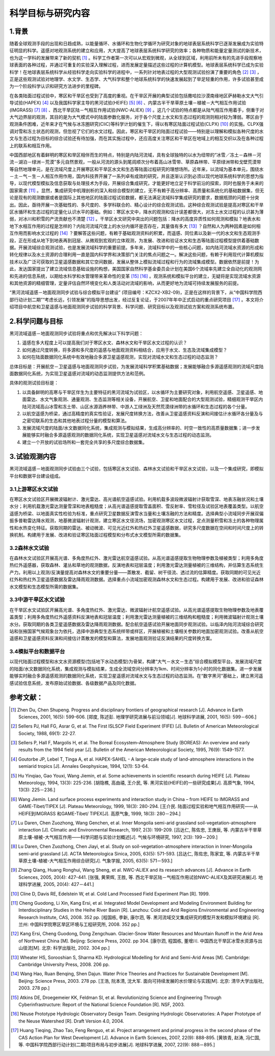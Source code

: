 ﻿.. _doc_aims:

*******************
科学目标与研究内容
*******************
1.背景
===================

随着全球观测手段的出现和日趋成熟，以能量循环、水循环和生物化学循环为研究对象的地球表层系统科学已逐渐发展成为实验特征明显的科学。遥感对地观测系统的建立和应用，大大提高了地球表层系统科学研究的效率；各种物质和能量定量测试的新技术，也为这一学科的发展带来了新的契机 [1]_ 。科学工作者第一次可以从宏观到微观，从全球到区域，利用前所未有的先进手段观察地球表面的各种过程，并通过可重复的实验深入理解过程，进而发展定量描述这些过程的计算机模型。地球表层系统科学已成为实验科学！在地球表层系统科学从经验科学走向实验科学的进程中，一系列针对地表过程的大型观测试验扮演了重要的角色 [2]_ [3]_ ，正是这些观测试验对地理学、水文学、生态学、大气科学和整个地球系统科学的快速发展起到了举足轻重的作用，许多试验甚至成为一个阶段科学认识和研究方法进步的里程碑。

在各类陆面过程试验中，寒区和干旱区也受到了高度的重视。在干旱区开展的典型试验包括撒哈拉沙漠南缘地区萨赫勒水文大气引导试验(HAPEX) [4]_ 以及我国科学家主导的黑河试验(HEIFE) [5]_  [6]_ 、内蒙古半干旱草原土壤－植被－大气相互作用试验(IMGRASS) [7]_ [8]_ 、西北干旱区陆－气相互作用试验(NWC-ALIEX) [9]_ 。这几个试验的特点都是从陆气相互作用着手，侧重于对大气边界层的观测，其目的是为大气模式中的陆面参数化服务，对于各个尺度上水文和生态过程的观测则相对较为薄弱。寒区由于观测条件困难，近年来才在气候与冰冻圈研究(CliC)等科学计划的催生下，得以有寒区陆面过程试验(CLPX) [10]_ 的实施。CLPX强调对雪和冻土状态的观测，但忽视了它们的水文过程。因此，寒区和干旱区的陆面过程试验――特别是以理解和模拟各种尺度的水文与生态过程为目标的综合试验还有待加强，而在其实施过程中，还应高度关注寒区和干旱区在地域上的相互交织以及在各种过程上的联系和相互作用。

中国西部地区有着鲜明的寒区和旱区相伴而生的特点，特别是内陆河流域，具有全球独特的以水为纽带的“冰雪／冻土－森林－河流－湖泊－绿洲－荒漠”多元自然景观，一般从河流的源头到尾闾顺次分布着高山冰雪带、草原森林带、平原绿洲带和戈壁荒漠带等自然地理单元，是在流域尺度上开展寒区和干旱区水文和生态等陆面过程研究的理想场所。近年来，以流域为基本单元，围绕水－土－气－生－人相互作用作用，国内科技界开展了一系列卓有成效的研究，并且逐渐认识到必须以现代地球系统科学的思想为指导，以现代模型模拟及信息获取与处理技术为手段，开展综合集成研究，才能更好地立足于科学前沿的探索，同时也服务于未来的国家需求 [11]_ 。显然，集成研究中机理剖析的深入和综合模型的建立，无不有赖于高分辨率、高质量和系统化的基础数据集，但无论是现有的观测数据或者是国际上其他地区的陆面过程试验数据，都无法满足流域科学集成研究的要求，数据瓶颈的问题十分突出。因此，亟待开展一次基础性的、多尺度的、多学科联合的、精心设计的综合观测试验。这种综合观测试验是提高对寒区和干旱区水循环和生态过程的定量化认识水平的基础。例如：寒区水文中，降水的观测和估计误差都很大，对冻土水文过程的认识甚为薄弱，对冰川和积雪的产流贡献也不清楚 [12]_ 。干旱区水文研究中突出的问题包括：降水的高度异质性如何观测和模拟？地表水和地下水相互作用的过程是怎样的？内陆河流域尺度上的水分内循环是否存在，其量值有多大 [13]_ ？自然和人为两种因素是如何相互作用而影响水文过程的 [14]_ ？要解答这些问题，有赖于基础观测资料的积累，而遥感、同位素以及新一代的水文和生态观测手段，正在形成从地下到地表再到冠层、从微观到宏观的立体观测，为发展、改进和验证水文和生态等陆面过程模型提供着基础数据。开展流域综合观测试验，也是发展流域科学的重要前提。多年来，流域科学中的一些核心问题，如内陆河流域水资源的形成和转化规律以及水土资源的合理利用一直是国内科学界和决策部门关注的焦点问题之一。解决这些问题，有赖于利用现代计算机模拟技术以及广泛可获取的卫星遥感数据和其它空间数据，发展从整体上模拟流域过程和行为的流域集成模型。数据依然是前提！为此，发达国家提出了建立流域信息基础设施的构想，美国国家自然科学基金委员会计划在美国6个流域率先建立全自动化的观测网和先进的信息系统，以期给水科学和水管理带来革命性的变革 [15]_ [16]_ 。观测系统和模拟平台的建立，无疑将是实现流域水资源和其他资源的精细管理，定量评估自然环境变化和人类活动对流域的影响，从而更好地为流域可持续发展服务的前提。

“黑河流域遥感－地面观测同步试验与综合模拟平台建设” (项目编号：KZCX2-XB2-09)，正是在这样的背景下，从“中国科学院西部行动计划二期”“考虑长远，引领发展”的指导思想出发，经过反复论证，于2007年年中正式启动的重点研究项目 [17]_ 。本文将介绍项目中航空和卫星遥感与地面观测同步试验的科学背景、科学问题、研究目标以及观测试验方案和观测系统布置。

2.科学问题与目标
===================
黑河流域遥感－地面观测同步试验将重点和优先解决以下科学问题：

#. 遥感在多大程度上可以提高我们对于寒区水文、森林水文和干旱区水文过程的认识？

#. 如何通过尺度转换，将多源和多尺度的遥感与地面观测资料相结合，应用于水文、生态及流域集成模型？

#. 如何在陆面数据同化系统中有效地融合多源卫星遥感观测，实现对流域水文和生态过程的动态监测？

总体目标是：开展航空－卫星遥感与地面观测同步试验，为发展流域科学积累基础数据；发展能够融合多源遥感观测的流域尺度陆面数据同化系统，为实现卫星遥感对流域的动态监测提供方法和范例。

具体的观测试验目标是：

#.  以具备鲜明的高寒与干旱区伴生为主要特征的黑河流域为试验区，以水循环为主要研究对象，利用航空遥感、卫星遥感、地面雷达、水文气象观测、通量观测、生态监测等相关设备，开展航空、卫星和地面配合的大型观测试验，精细观测干旱区内陆河流域高山冰雪和冻土带、山区水源涵养林带、中游人工绿洲及天然荒漠绿洲带的水循环和生态过程的各个分量。

#. 以航空遥感为桥梁，通过高精度的真实性验证，发展尺度转换方法，改善从卫星遥感资料反演和间接估计水循环各分量及与之密切联系的生态和其他地表过程分量的模型和算法。

#. 发展流域尺度的陆面/水文数据同化系统，集成观测与模拟结果，生成高分辨率的、时空一致性的高质量数据集；进一步发展能够实时融合多源遥感观测的数据同化系统，实现卫星遥感对流域水文与生态过程的动态监测。

#. 建立一个开放的试验场所和一套完全共享的多尺度综合数据集。

3.试验观测内容
===================
黑河流域遥感－地面观测同步试验由三个试验，包括寒区水文试验、森林水文试验和干旱区水文试验，以及一个集成研究，即模拟平台和数据平台建设组成。

3.1上游寒区水文试验
------------------------

在寒区水文试验区开展微波辐射计、激光雷达、高光谱航空遥感试验。利用机载多波段微波辐射计获取雪深、地表冻融状况和土壤水分；利用机载激光雷达测量雪深和地表粗糙度；从高光谱遥感提取雪盖面积、雪反射率、雪粒径及试验区地表覆盖类型。以航空遥感为桥梁、以地面真实性检验为标准，重点研究卫星数据反演雪水当量和土壤冻融的方法和精度。选择典型小流域同步开展双偏振多普勒雷达降水观测，地基微波辐射计观测，建立寒区水文径流场，加密观测寒区水文过程，定点测量积雪和冻土的各种物理属性和水热变化特征。获取同期的雷达、被动微波、可见光近红外和热红外卫星遥感数据，研究多尺度数据在空间和时间尺度上的转换机制。构建用于发展、改进和验证寒区陆面过程模型和分布式水文模型所需的数据集。

3.2森林水文试验
------------------------

在森林水文试验区开展高光谱、多角度热红外、激光雷达航空遥感试验。从高光谱遥感提取生物物理参数及植被类型；利用多角度热红外遥感器，获取森林、灌丛和草地的观测数据，反演地表和冠层温度；利用激光雷达测量植被的三维结构，并估算生态系统生产力。利用以上观测/反演量提高对森林水文的重要分量――蒸散发、截留、树干径流、透过流的估算精度。获取同期的可见光近红外和热红外卫星遥感数据及雷达降雨观测数据。选择重点小流域加密观测森林水文和生态过程。构建用于发展、改进和验证森林水文模型和生态模型所需的数据集。

3.3中游干旱区水文试验
------------------------

在干旱区水文试验区开展高光谱、多角度热红外、激光雷达、微波辐射计航空遥感试验。从高光谱遥感提取生物物理参数及地表覆盖类型；利用多角度热红外遥感资料反演地表和冠层温度；利用激光雷达测量植被的三维结构和粗糙度；利用微波辐射计观测土壤水分。获取同期的各类卫星遥感数据及雷达降雨观测数据。配合航空遥感试验开展地面同步观测试验。以临泽内陆河流域综合研究站和张掖国家气候观象台为依托，选择中游典型生态系统样带或样区，开展植被和土壤相关参数的地面加密观测试验。改善从航空遥感和卫星遥感资料反演和间接估计蒸散发的模型和算法，发展地面观测验证反演结果的尺度转换方案。

3.4模拟平台和数据平台
------------------------

以现代陆面过程模型和水文水资源模型(包括地下水动态模型)为骨架，构建“大气－水文－生态”综合模拟模型平台。发展流域尺度的陆面/水文数据同化系统，集成观测与模拟结果，生成全流域空间分辨率为1km、时间分辨率为1小时的同化数据集。进一步发展能够实时融合多源遥感观测的数据同化系统，实现卫星遥感对流域水文与生态过程的动态监测。在“数字黑河”基础上，建立黑河遥感试验信息系统，发布原始试验数据、各级数据产品及同化数据。

参考文献：
===================

.. [1]	Zhen Du, Chen Shupeng. Progress and disciplinary frontiers of geographical research [J]. Advance in Earth Sciences, 2001, 16(5): 599-606. [郑度, 陈述彭. 地理学研究进展与前沿领域[J]. 地球科学进展, 2001, 16(5): 599－606.]

.. [2]	Sellers PJ, Hall FG, Asrar G, et al. The First ISLSCP Field Experiment (FIFE) [J]. Bulletin of American Meteorological Society, 1988, 69(1): 22-27.

.. [3] Sellers P, Hall F, Margolis H, et al. The Boreal Ecosystem–Atmosphere Study (BOREAS): An overview and early results from the 1994 field year [J]. Bulletin of the American Meteorological Society, 1995, 76(9): 1549-1577.

.. [4] Goutorbe JP, Lebel T, Tinga A, et al. HAPEX-SAHEL - A large-scale study of land-atmosphere interactions in the semiarid tropics [J]. Annales Geophysicae, 1994, 12(1): 53-64.
.. [5]	Hu Yinqiao, Gao Youxi, Wang Jiemin, et al. Some achievements in scientific research during HEIFE [J]. Plateau Meteorology, 1994, 13(3): 225-236. [胡隐樵, 高由禧, 王介民, 等. 黑河实验(HEIFE)的一些研究成果[J]. 高原气象, 1994, 13(3): 225－236.]

.. [6] Wang Jiemin. Land surface process experiments and interaction study in China – from HEIFE to IMGRASS and GAME-Tibet/TIPEX [J]. Plateau Meteorology, 1999, 18(3): 280-294. [王介民. 陆面过程实验和地气相互作用研究――从HEIFE到IMGRASS 和GAME-Tibet/ TIPEX[J]. 高原气象, 1999, 18(3): 280－294.]

.. [7]	Lu Daren, Chen Zuozhong, Wang Genchen, et al. Inner Mongolia semi-arid grassland soil-vegetation-atmosphere interaction [J]. Climatic and Environmental Research, 1997, 2(3): 199-209. [吕达仁, 陈佐忠, 王庚辰, 等. 内蒙古半干旱草原土壤-植被-大气相互作用――科学问题与实验计划概述[J]. 气候与环境研究, 1997, 2(3): 199－209.]

.. [8]	Lu Daren, Chen Zuozhong, Chen Jiayi, et al. Study on soil-vegetation-atmosphere interaction in Inner-Mongolia semi-arid grassland [J]. ACTA Meteorologica Sinica, 2005, 63(5): 571-593. [吕达仁, 陈佐忠, 陈家宜, 等. 内蒙古半干旱草原土壤-植被-大气相互作用综合研究[J]. 气象学报, 2005, 63(5): 571－593.]

.. [9] Zhang Qiang, Huang Ronghui, Wang Sheng, et al. NWC-ALIEX and its research advances [J]. Advance in Earth Sciences, 2005, 20(4): 427-441. [张强, 黄荣辉, 王胜, 等. 西北干旱区陆－气相互作用试验NWC-ALIEX及其研究进展[J]. 地球科学进展, 2005, 20(4): 427－441.]
.. [10]	Cline D, Davis RE, Edelstein W, et al. Cold Land Processed Field Experiment Plan [R]. 1999.

.. [11]	Cheng Guodong, Li Xin, Kang Ersi, et al. Integrated Model Development and Modeling Environment Building for Interdisciplinary Studies in the Heihe River Basin [R]. Lanzhou: Cold and Arid Regions Environmental and Engineering Research Institute, CAS, 2008. 352 pp. [程国栋, 李新, 康尔泗, 等. 黑河流域交叉集成研究的模型开发和模拟环境建设 [R]. 兰州: 中国科学院寒区旱区环境与工程研究所, 2008. 352 pp.]

.. [12]	Kang Ersi, Cheng Guodong, Dong Zengchuan. Glacier-Snow Water Resources and Mountain Runoff in the Arid Area of Northwest China [M]. Beijing: Science Press, 2002. pp 304. [康尔泗, 程国栋, 董增川. 中国西北干旱区冰雪水资源与出山径流[M]. 北京: 科学出版社, 2002. 304 pp.]

.. [13] Wheater HS, Sorooshian S, Sharma KD. Hydrological Modelling for Arid and Semi-Arid Areas [M]. Cambridge:  Cambridge University Press, 2008. 206 pp.

.. [14]	Wang Hao, Ruan Benqing, Shen Dajun. Water Price Theories and Practices for Sustainable Development [M]. Beijing: Science Press, 2003. 278 pp. [王浩, 阮本清, 沈大军. 面向可持续发展的水价理论与实践[M]. 北京: 清华大学出版社, 2003. 278 pp.]

.. [15]	Atkins DE, Droegemeier KK, Feldman SI, et al. Revolutionizing Science and Engineering Through Cyberinfrastructure: Report of the National Science Foundation [R]. NSF, 2003.

.. [16]	Neuse Prototype Hydrologic Observatory Design Team. Designing Hydrologic Observatories: A Paper Prototype of the Neuse Watershed [R]. Draft Version 4.0, 2004.

.. [17]	Huang Tieqing, Zhao Tao, Feng Renguo, et al. Project arrangement and primal progress in the second phase of the CAS Action Plan for West Development [J]. Advance in Earth Sciences, 2007, 22(9): 888-895. [黄铁青, 赵涛, 冯仁国, 等. 中国科学院西部行动计划(二期)项目布局与初步进展[J]. 地球科学进展, 2007, 22(9): 888－895.]

